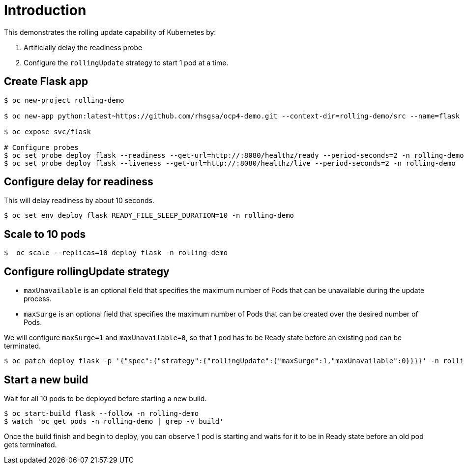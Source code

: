 = Introduction

This demonstrates the rolling update capability of Kubernetes by:

1. Artificially delay the readiness probe
2. Configure the `rollingUpdate` strategy to start 1 pod at a time. 

== Create Flask app

[source, bash]
----
$ oc new-project rolling-demo

$ oc new-app python:latest~https://github.com/rhsgsa/ocp4-demo.git --context-dir=rolling-demo/src --name=flask -n rolling-demo

$ oc expose svc/flask

# Configure probes
$ oc set probe deploy flask --readiness --get-url=http://:8080/healthz/ready --period-seconds=2 -n rolling-demo
$ oc set probe deploy flask --liveness --get-url=http://:8080/healthz/live --period-seconds=2 -n rolling-demo
----

== Configure delay for readiness

This will delay readiness by about 10 seconds.

[source, bash]
----
$ oc set env deploy flask READY_FILE_SLEEP_DURATION=10 -n rolling-demo
----

== Scale to 10 pods

[source, bash]
----
$  oc scale --replicas=10 deploy flask -n rolling-demo
----

== Configure rollingUpdate strategy

- `maxUnavailable` is an optional field that specifies the maximum number of Pods that can be unavailable during the update process. 
- `maxSurge` is an optional field that specifies the maximum number of Pods that can be created over the desired number of Pods.

We will configure `maxSurge=1` and `maxUnavailable=0`, so that 1 pod has to be Ready state before an existing pod can be terminated. 

[source, bash]
----
$ oc patch deploy flask -p '{"spec":{"strategy":{"rollingUpdate":{"maxSurge":1,"maxUnavailable":0}}}}' -n rolling-demo
----

== Start a new build

Wait for all 10 pods to be deployed before starting a new build.

[source, bash]
----
$ oc start-build flask --follow -n rolling-demo
$ watch 'oc get pods -n rolling-demo | grep -v build'
----

Once the build finish and begin to deploy, you can  observe 1 pod is starting and waits for it to be in Ready state before an old pod gets terminated.